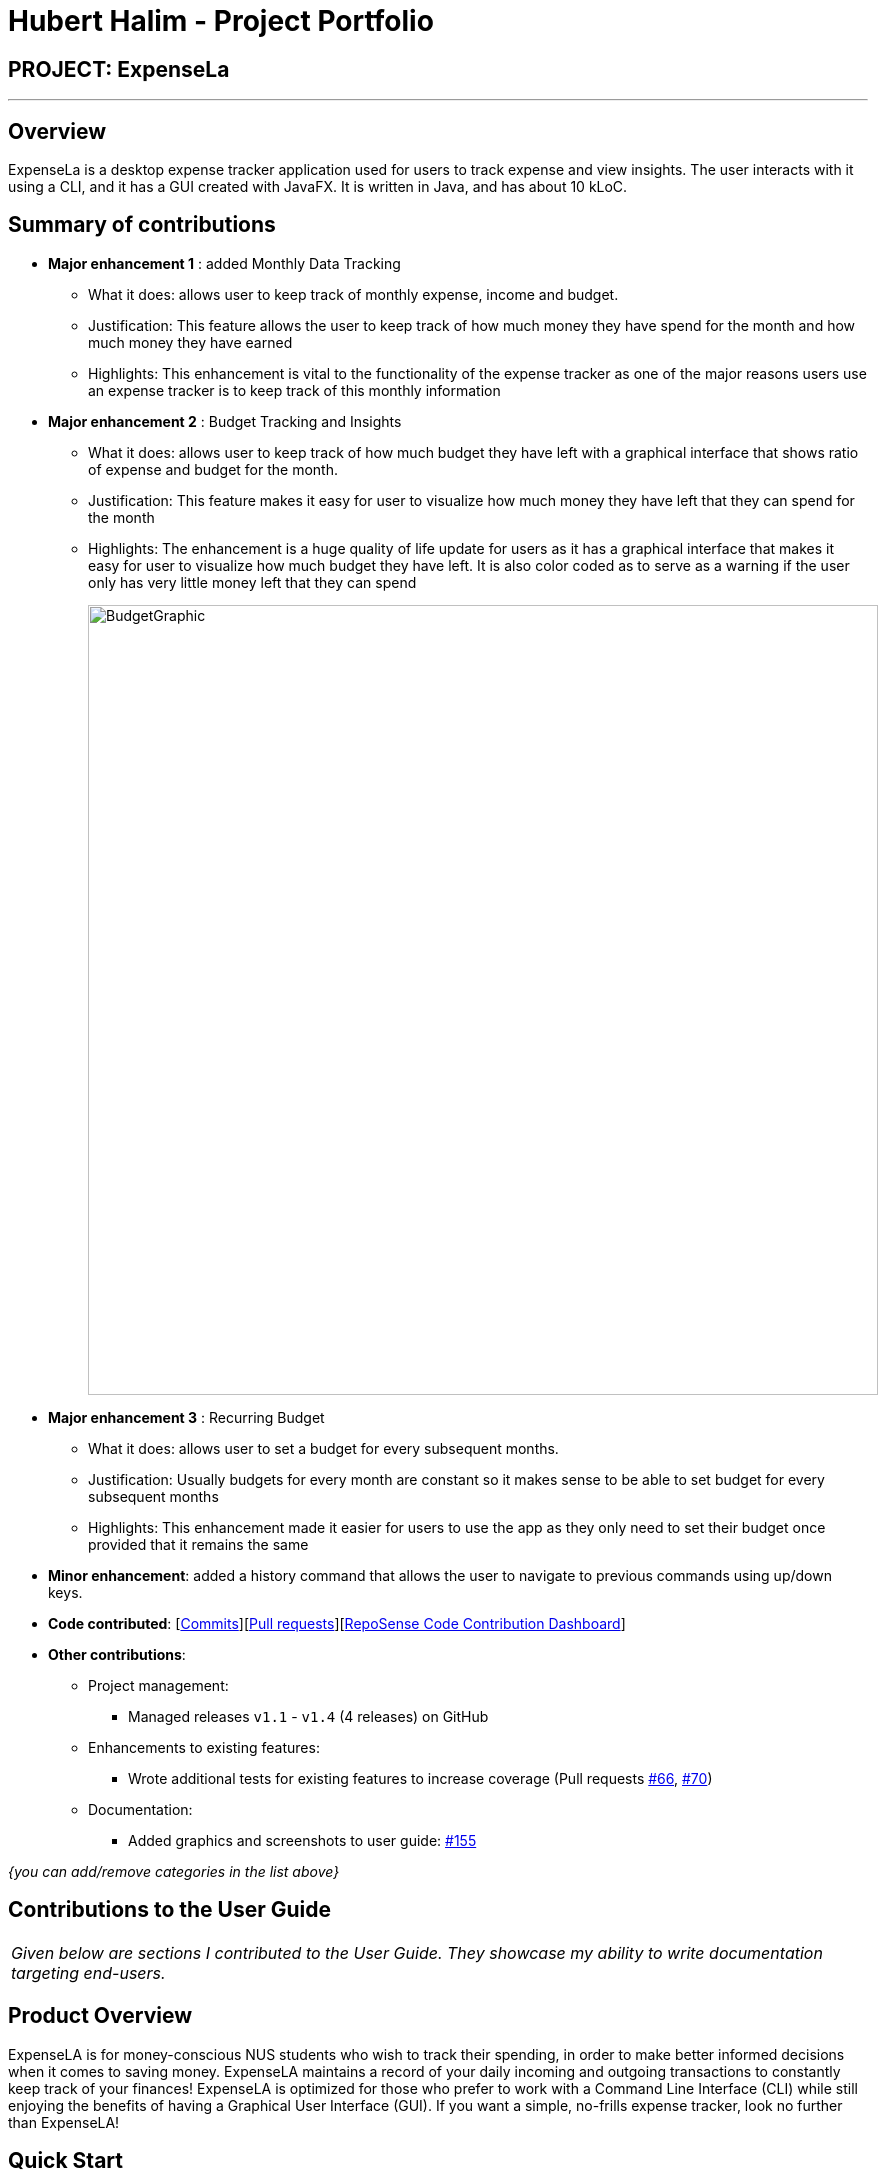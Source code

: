 = Hubert Halim - Project Portfolio
:site-section: AboutUs
:imagesDir: ../images
:stylesDir: ../stylesheets

== PROJECT: ExpenseLa

---

== Overview

ExpenseLa is a desktop expense tracker application used for users to track expense and view insights.
The user interacts with it using a CLI, and it has a GUI created with JavaFX. It is written in Java, and has about 10 kLoC.

== Summary of contributions

* *Major enhancement 1* : added Monthly Data Tracking
** What it does: allows user to keep track of monthly expense, income and budget.
** Justification: This feature allows the user to keep track of how much money they have spend for the month
and how much money they have earned
** Highlights: This enhancement is vital to the functionality of the expense tracker as one of the major reasons users use
an expense tracker is to keep track of this monthly information
* *Major enhancement 2* : Budget Tracking and Insights
** What it does: allows user to keep track of how much budget they have left with a
graphical interface that shows ratio of expense and budget for the month.
** Justification: This feature makes it easy for user to visualize how much money they have left that they can spend
for the month
** Highlights: The enhancement is a huge quality of life update for users as it has a graphical interface
that makes it easy for user to visualize how much budget they have left. It is also color coded as to serve as a warning
if the user only has very little money left that they can spend
+
image::BudgetGraphic.png[width="790"]
+
* *Major enhancement 3* : Recurring Budget
** What it does: allows user to set a budget for every subsequent months.
** Justification: Usually budgets for every month are constant so it makes sense to be able to
set budget for every subsequent months
** Highlights: This enhancement made it easier for users to use the app as they only need to
set their budget once provided that it remains the same


* *Minor enhancement*: added a history command that allows the user to navigate to previous commands using up/down keys.

* *Code contributed*: [https://github.com/AY1920S2-CS2103-T09-3/main/commits/master?author=HubertHalim[Commits]][https://github.com/AY1920S2-CS2103-T09-3/main/pulls?q=is%3Apr+author%3AHubertHalim+[Pull requests]][https://nus-cs2103-ay1920s2.github.io/tp-dashboard/#search=HubertHalim&sort=groupTitle&sortWithin=title&since=2020-02-14&timeframe=commit&mergegroup=false&groupSelect=groupByRepos&breakdown=false&tabOpen=true&tabType=authorship&tabAuthor=HubertHalim&tabRepo=AY1920S2-CS2103-T09-3%2Fmain%5Bmaster%5D[RepoSense Code Contribution Dashboard]]

* *Other contributions*:

** Project management:
*** Managed releases `v1.1` - `v1.4` (4 releases) on GitHub
** Enhancements to existing features:
*** Wrote additional tests for existing features to increase coverage (Pull requests https://github.com/AY1920S2-CS2103-T09-3/main/pull/66/files[#66],
https://github.com/AY1920S2-CS2103-T09-3/main/pull/70/files[#70])
** Documentation:
*** Added graphics and screenshots to user guide: https://github.com/AY1920S2-CS2103-T09-3/main/pull/155/files[#155]

_{you can add/remove categories in the list above}_

== Contributions to the User Guide


|===
|_Given below are sections I contributed to the User Guide. They showcase my ability to write documentation targeting end-users._
|===

== Product Overview

ExpenseLA is for money-conscious NUS students who wish to track their spending, in order to make better informed decisions when it comes to saving money. ExpenseLA maintains a record of your daily incoming and outgoing transactions to constantly keep track of your finances! ExpenseLA is optimized for those who prefer to work with a Command Line Interface (CLI) while still enjoying the benefits of having a Graphical User Interface (GUI). If you want a simple, no-frills expense tracker, look no further than ExpenseLA!

== Quick Start

.  Ensure you have Java `11` or above installed in your Computer.
.  Download the latest `expensela.jar` link:{repoURL}/releases[here].
.  Copy the file to the folder you want to use as the home folder for your Address Book.
.  Double-click the file to start the app. The GUI should appear in a few seconds.
+
image::Ui.png[width="790"]
+
.  The UI has 5 different components: Command Input box, Command Result box, Monthly Data panel
Filter panel and Transaction List panel(Chart Analytics Panel)
+
image::UI_annotated.png[width="790"]
+
.  Filters are only to filter transaction list, MonthlyData is data for the current month and not the month
shown in the filter
.  Type the command in the command box and press kbd:[Enter] to execute it. +
e.g. typing *`help`* and pressing kbd:[Enter] will open the help window.
.  You can navigate through your command history by pressing the kbd:[Up] or kbd:[Down] arrow key.
Only successful commands are stored in the command history. There can be at most 50 commands stored.
This feature is just like the command navigation feature in your favourite command line or shell.
.  An example sequence of commands you can try:

* *`clear`* : clear the expenseLa app to start at a clean slate
* *`budget b/1000 rc/`* : set a recurring budget of $1000 for the current month and subsequent months
* *`add i/ c/Income n/salary a/2500 d/2020-04-02 rc/` : adds a recurring income with amount `$2500.00`
* **`add a/100`**`n/Wagyu Steak c/FOOD` : adds an expense named `Wagyu Steak` with amount `$100.00` spent on the day it is added in category `FOOD` to the expense tracker
* **`add a/10`**`n/Laksa c/FOOD` : adds an expense named `Laksa` with amount `$10.00` spent on the day it is added in category `FOOD` to the expense tracker
* **`add a/5.5`**`n/Chicken Rice c/FOOD` : adds an expense named `Chicken Rice` with amount `$5.50` spent on the day it is added in category `FOOD` to the expense tracker
* **`add a/50`**`n/shirt c/SHOPPING d/2020-04-08` : adds an expense named `shirt` with amount `50.00` spent on `2020-04-08` in category `SHOPPING` to the expense tracker
* **`filter`**`m/ 2020-04` : filters to only show transactions made on `2020-04`
* **`delete`**`1` : deletes the expense with id `1` in the current list
* *`exit`* : exits the app

.  Refer to <<Features>> for details of each command.

=== Set a monthly budget : `budget` (Hubert Halim)

Sets a spendable budget for the current month

Format: `budget b/AMOUNT` (to set a budget for the given month only)
`budget b/AMOUNT rc/` (to set repeating budget of $`AMOUNT` for the coming months)

Example Usage:

* `budget b/1000` - set a non-recurring budget of $1000.00
+
image::BeforeSetBudget.png[width="790"]
+

+
image::AfterSetBudget.png[width="790"]
+

* `budget b/1500 rc/` - set a recurring budget of $1500.00
+
image::BeforeSetBudget.png[width="790"]
+


=== Reset total balance `resetbalance`

Reset Balance value to the total from the amount of all transactions in stored in the application so far.
This command is used in case user messes up with json file or there is an unhandled bug in the app that
causes difference in the value of total balance and the net balance of all the transactions added together.
This command will rectify that issue.


=== Analysis of transactions : `toggleview`

Toggle between viewing list of transactions and analytics with bar graph and pie chart to show expense trend

Expected Outcome: changed view to charts if previously was list view and to list view if previously was chart view

image::ListView.png[width="790"]
image::ChartView.png[width="790"]


=== Export transaction data to csv : `export`

Export the filtered transaction list to a csv file

Expected Outcome: A csv file will be created at the root directory and all transactions currently visible in the app
will be exported to the csv file.

image::Csv.png[width="790"]


=== Import transaction data from csv : `import`

Import transactions from csv and add it to transaction list, duplicate transactions are ignored.

Expected Outcome: All transactions in the csv that is in the correct format and does not exist in the current transaction lsit
will be added to transaction list


=== Clear all data : `clear`

Clear all data in expenseLa including monthly data and global data

Expected Outcome: All transactions are deleted, balance is set to 0 and monthly data is also set to 0.
All recurring data such as budget and transactions are also cleared


== Contributions to the Developer Guide

|===
|_Given below are sections I contributed to the Developer Guide. They showcase my ability to write technical documentation and the technical depth of my contributions to the project._
|===


[[Design-Logic]]

=== Logic component (Hubert Halim)

[[fig-LogicClassDiagram]]
.Structure of the Logic Component
image::LogicClassDiagram.png[]

*API* :
link:{repoURL}/src/main/java/seedu/address/logic/Logic.java[`Logic.java`]

Logic is an interface which `LogicManager` implements, allowing access to the API. The following items are examples on how the LogicManager class can be interacted with:

.  `Logic` uses the `ExpenseLaParser` class to parse the user command.
.  This results in a `Command` object which is executed by the `LogicManager`.
.  The command execution can affect the `Model` (e.g. adding a `Transaction`).
.  The result of the command execution is encapsulated as a `CommandResult` object which is passed back to the `Ui`.
.  In addition, the `CommandResult` object can also instruct the `Ui` to perform certain actions, such as displaying help to the user.

Given below is the Sequence Diagram for interactions within the `Logic` component for the `execute("delete 1")` API call.

.Interactions Inside the Logic Component for the `delete 1` Command
image::DeleteSequenceDiagram.png[]

NOTE: The lifeline for `DeleteCommandParser` should end at the destroy marker (X) but due to a limitation of PlantUML, the lifeline reaches the end of diagram.

.Interactions Inside the Logic Component for the `clear` Command
image::ClearSequenceDiagram.png[]

// tag::setbudget[]
=== Setting budgets (Hubert Halim)
We allow the user to maintain a `**Budget**` for the current month and subsequent months. This section details how `**ExpenseLa**` handles
requests made by the user who is trying to set a budget both for a one time and recurring budget. `**Budget**` is contained inside
`**MonthlyData**` object along with `**Expense**` and `**Income**` and application only has 1 `**MonthlyData**` object for the current month.
object looks like:

image::set-budget/BudgetClassDiagram.png[]

If user decides to create a recurring budget, there'll be additional step of updating the `**recurringBudget**` variable in
`**GlobalData**`. `**BudgetCommand**` in addition to modifying `**Budget**` in `**MonthlyData**`, it will also modify `**recurringBudget**`
in `**GlobalData**`.

image::set-budget/GlobalDataClassDiagram.png[]


==== Implementation
Whenever the user attempts to set a new `**Budget**`, `**ExpenseLa**` will create a new MonthlyData object with the given amount.
The application will then call `ModelManager#setMonthlyData(MonthlyData toSet)`. During the creation of the new MonthlyData, the
Budget class will internally check if the budget amount is valid.

We will demonstrate what happens at the back-end whenever the user sets a budget:

Case 1. The user wishes to set their budget to $1500, non-recurring. They execute the command: **budget b/1500**.
The user's entry is checked by `BudgetCommandParser#parse()` and an attempt to parse each parameter occurs:

* `**Budget**` is parsed by `ParseUtil#parseBudget(ArgumentMultimap)`
* `rc/` prefix does not exist, so it is not recurring

NOTE: `**ArgumentMultimap**` is a class that stores all the parsed parameters taken from the user input.

Since the user input is valid, the `**Budget**` is successfully created and inserted into a newly created `**MonthlyData**`.

Case 2. The user made a typo when setting their budget. They execute the command **budget b/1500**.
The user's entry is checked by `BudgetCommandParser#parse()` and an attempt to parse each parameter occurs:

* `**Budget**` is parsed by `ParseUtil#parseBudget(ArgumentMultimap)`

`**Budget**` class then is attempted to be created with the parsed budget amount in the constructor. Internally
Budget will do a validity check using Regex and throw a `**ParseExection**` since amount is not valid.

Case 3. The user wishes to set their budget to $1500, recurring. They execute the command: **budget b/1500 rc/**.
The user's entry is checked by `BudgetCommandParser#Parse()` and an attempt to parse each parameter occurs:

* `**Budget**` is parsed by `ParseUtil#parseBudget(ArgumentMultimap)`
* `rc/` prefix exists, so it is recurring

Since the user input is valid, the `**Budget**` is successfully created and inserted into a newly created `**MonthlyData**`.
BudgetCommand will then modify `**GlobalData**` in `**Model**` by calling `**Logic#setGlobalData**`. `**RecurringBudget**`
value in `**GlobalData**` is now set to the new `**Budget**`

The sequence diagram below depicts what was just elaborated:

.Sequence diagram showing how a `**Budget**` is set
image::set-budget/SetBudgetSequenceDiagram.png[]

.Activity diagram showing how a `**Budget**` is set
image::set-budget/SetBudgetActivityDiagram.png[]

==== Design considerations
We have considered various ways as to how `**Budget**` should be stored in `**ExpenseLa**`. In this section, we will explain the
rationale on our course of actions.

===== Aspect: Make `**Budget**` a part of a bigger class called `**MonthlyData**`
* **Alternative 1 (current choice):** `**Budget**` is a part of `**MonthlyData**` and any `**Budget**` operations is through `**MonthlyData**`
** Pros: Easier to handle `**Budget**` together with other `**MonthlyData**` objects and all data inside is synchronised as it is
handled by a single object.
** Cons: Overhead when modifying `**Budget**` as to maintain immutability, a new `**MonthlyData**` object has to be created.
* Alternative 2: `**Budget**` should be an independent class with a direct reference in `**ExpenseLa**`.
** Pros: More freedom and efficiency in doing modifications on `**Budget**`
** Cons: Need to maintain more references for all different objects.

Again, we went with alternative 1 because it is easier to view `**Budget**` along with the other `**MonthlyData**` components
as a collective. And easier to just handle 1 reference in ExpenseLa.
// end::setbudget[]


// tag::commandHistoryNavigation[]
=== Command History navigation (Hubert Halim)
Users can navigate to previous commands by pressing the up or down button on the keyboard.
Only successful commands are stored in the CommandHistory list and only a maximum of 50 commands can
be stored at a time.

==== Implementation
Every time the user key in a command and press kbd:[Enter], `CommandBox#handleCommandEntered` method will be called.
The method will attempt to execute the command by calling `CommandExecutor#execute` method. That method throws an error
if command is invalid. So if the command is valid, the `CommandBox#handleCommandEntered` method will call
`Logic#deleteCommandFromHistory` to delete the command if it exists in the current command history.
It will then call `Logic#addToCommandhistory` to add the command to the command history as its latest entry.
Both commands for add and delete takes in an integer variable called `offset`. This variable is maintained by `CommandBox`
and determines which command the user is currently at in the command history.
Offset starts from -1 indicating `CommandBox` is empty and resets to -1 every time a successful command is entered

`Command History` is an array list that resides in `ModelManager` object. It can be accessed through `Logic` by calling

The diagrams below depicts what was just elaborated:

.Sequence diagram showing what happens when user enters a Command
image::command-history/CommandHistorySequenceDiagram.png[]

.Activity diagram showing what happens when user enters a Command
image::command-history/CommandHistoryActivityDiagram.png[]

.Sequence diagram showing what happens when presses Up/Down button
image::command-history/CommandHistoryNavigateSequenceDiagram.png[]

.Activity diagram showing what happens when presses Up/Down button
image::command-history/CommandHistoryNavigateActivityDiagram.png[]


==== Design considerations
We have considered various ways as to how to implement `**CommandHistory**` to support navigation to previous commands
Since we need to capture keyboard events when user press the keyboard, we decided to implement the event listener and handler
in `**CommandBox**` component as it is more convenient because when a keyboard event is captured, the app can straight away
modify the `**TextField**` in `**CommandBox**`. Since the event when user enter a command is also handled in `**CommandBox**`
and we only store successful commands in `**CommandHistory**`, we wait for execution of the Command by `**CommandExecutor**`,
if it is successful, the String for the command is added to, otherwise due to the error thrown and caught somewhere else, the
command is not stored.
// end::commandHistoryNavigation[]


[appendix]
== Use Cases (Hubert Halim)

(For all use cases below, the *System* is the `ExpenseLa` and the *Actor* is the `user`, unless specified otherwise)

[discrete]
=== Use case: Delete expense

*MSS*

1.  User requests to list all transactions
2.  System removes all filters and show all expenses
3.  User requests to delete a specific transaction in the list
4.  System deletes the transaction
+
Use case ends.

*Extensions*

[none]
* 2a. The list is empty.
+
Use case ends.

* 3a. The given index is invalid.
+
[none]
** 3a1. System shows an error message.
+
Use case resumes at step 2.

[discrete]
=== Use case: filter transactions by category

*MSS*

1.  User requests to list filtered transactions
2.  System queries list of transactions
3.  Apply filter predicate to update list of filtered  transactions
4.  System shows filtered list
+
Use case ends.

*Extensions*

[none]
* 2a. The list is empty.
+
Use case ends.

* 3a. The category given is not valid.
+
[none]
** 3a1. System shows an error message.
+
Use case resumes at step 2.

[discrete]
=== Use case: Set recurring monthly budget
1. User requests to set a recurring budget of a specified amount.
2. `**ExpenseLa**` processes the request and sets the specified amount as the budget for the current month.
3. `**ExpenseLa**` then update the value of recurringBudget variable in GlobalData to  the specified amount.
+
Use case ends.

*Extensions*

[none]
* 1a. The parameters specified by the user are not valid.
+
[none]
** 1a1. `**ExpenseLa**` displays an invalid parameter error to the user and the monthly budget is not updated.
+
Use case ends.

[discrete]
=== Use Case: Add an expense
*MSS*

1. User requests to add a new expense into their expensela.
2. The system processes the request and adds the expense transaction into the transactions list.
+
Use case ends.

*Extensions*

[none]
* 1a. The parameters specified by the user are not valid.
+
[none]
** 1a1. The system displays an invalid parameter error to the user and the transactions list is not updated.
+
Use case ends.

[discrete]
=== Use Case: Add a recurring income
*MSS*

1. User requests to add a new recurring income into their expensela.
2. The system processes the request and adds the income transaction into the transactions list.
3. The system then add the income transaction to RecurringTransactionList in GlobalData.
+
Use case ends.

*Extensions*

[none]
* 1a. The parameters specified by the user are not valid.
+
[none]
** 1a1. The system displays an invalid parameter error to the user and the transactions list is not updated.
+
Use case ends.

[discrete]
=== Use Case: Show chart analytics view
*MSS*

1. User requests to toggle to chart analytics view.
2. The system switches the view to charts view.
** 2a. The filter for month is set to all, bar chart displays data of the last 2 years by month.
** 2b. The filter for month is set to a specific month, bar chart displays data by day of the week.
+
Use case ends.

[discrete]
=== Use Case: Clear transaction list
MSS*

1. User requests to clear all transactions.
2. The system clears transaction list in ExpenseLa.
3. The system resets MonthlyData and GlobalData
+
Use case ends.

[discrete]
=== Use Case: Export to CSV file
*MSS*

1. User requests to export current list being viewed to a CSV file.
2. The system saves the transactions to that csv file named `transactions.csv` by the system.

Use case ends.

*Extensions*

[none]
* 1a. The file does not exists.
+
[none]
** 1a1. The system creates a file with the name `transactions.csv`.
+
Use case resumes at step 2.

[discrete]
=== Use Case: Import from CSV file
*MSS*

1. User requests to import transaction data from a CSV file.
2. Import the transactions data from the file specified by the user ignoring duplicate and invalid transactions
+
Use case ends.

[none]
* 1a. The file specified by user does not exists.
+
[none]
** 1a1. The system shows an error message prompting user to rectify their command.
+
Use case ends.

[discrete]
=== Use Case: Find transactions whose name contains certain words
*MSS*

1. User requests to list transactions whose name contains certain words.
2. The system queries all transactions
3. The system applies predicate to filter only transactions that contain the words specified by user
+
Use case ends.

[none]
* 2a. The list is empty.
+
Use case ends.
+
[none]
* 3a. The list is empty.
+
Use case ends.
+


== PROJECT: PowerPointLabs

---

_{Optionally, you may include other projects in your portfolio.}_
